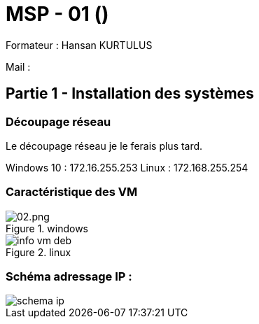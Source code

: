 = MSP - 01 ()

Formateur : Hansan KURTULUS

Mail : 

== Partie 1 - Installation des systèmes

=== Découpage réseau

Le découpage réseau je le ferais plus tard.

Windows 10 : 172.16.255.253
Linux : 172.168.255.254

=== Caractéristique des VM

.windows
image::tssr2023/msp/info-vm-win10.png[02.png]

.linux
image::tssr2023/msp/info-vm-deb.png[]


=== Schéma adressage IP : 
image::tssr2023/msp/schema-ip.png[]

